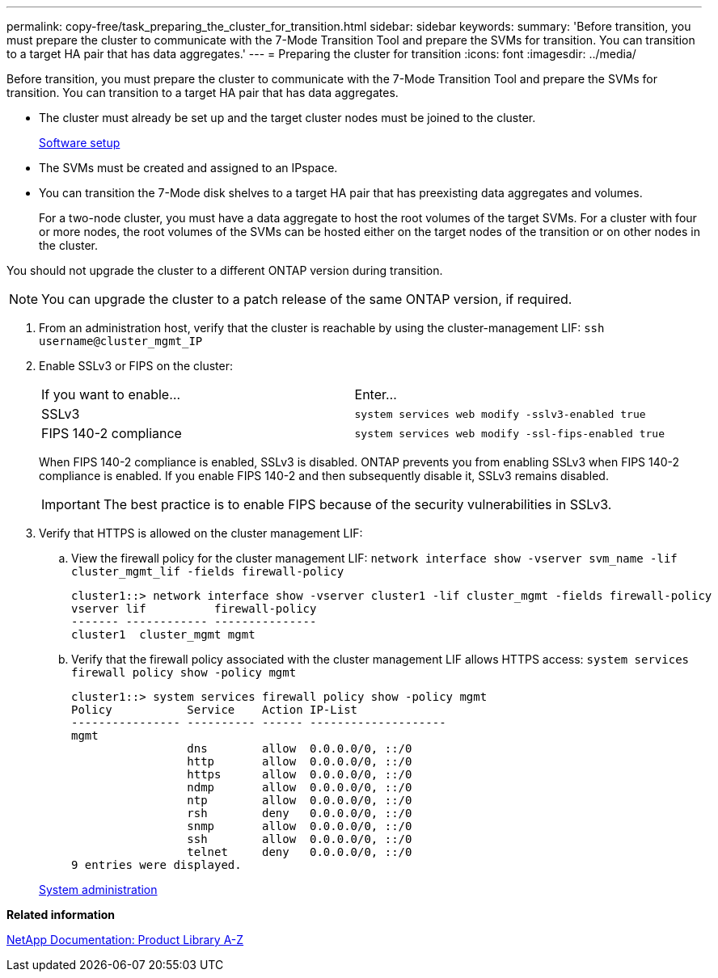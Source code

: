 ---
permalink: copy-free/task_preparing_the_cluster_for_transition.html
sidebar: sidebar
keywords: 
summary: 'Before transition, you must prepare the cluster to communicate with the 7-Mode Transition Tool and prepare the SVMs for transition. You can transition to a target HA pair that has data aggregates.'
---
= Preparing the cluster for transition
:icons: font
:imagesdir: ../media/

[.lead]
Before transition, you must prepare the cluster to communicate with the 7-Mode Transition Tool and prepare the SVMs for transition. You can transition to a target HA pair that has data aggregates.

* The cluster must already be set up and the target cluster nodes must be joined to the cluster.
+
https://docs.netapp.com/ontap-9/topic/com.netapp.doc.dot-cm-ssg/home.html[Software setup]

* The SVMs must be created and assigned to an IPspace.
* You can transition the 7-Mode disk shelves to a target HA pair that has preexisting data aggregates and volumes.
+
For a two-node cluster, you must have a data aggregate to host the root volumes of the target SVMs. For a cluster with four or more nodes, the root volumes of the SVMs can be hosted either on the target nodes of the transition or on other nodes in the cluster.

You should not upgrade the cluster to a different ONTAP version during transition.

NOTE: You can upgrade the cluster to a patch release of the same ONTAP version, if required.

. From an administration host, verify that the cluster is reachable by using the cluster-management LIF: `ssh username@cluster_mgmt_IP`
. Enable SSLv3 or FIPS on the cluster:
+
|===
| If you want to enable...| Enter...
a|
SSLv3
a|
`system services web modify -sslv3-enabled true`
a|
FIPS 140-2 compliance
a|
`system services web modify -ssl-fips-enabled true`
|===
When FIPS 140-2 compliance is enabled, SSLv3 is disabled. ONTAP prevents you from enabling SSLv3 when FIPS 140-2 compliance is enabled. If you enable FIPS 140-2 and then subsequently disable it, SSLv3 remains disabled.
+
IMPORTANT: The best practice is to enable FIPS because of the security vulnerabilities in SSLv3.

. Verify that HTTPS is allowed on the cluster management LIF:
 .. View the firewall policy for the cluster management LIF: `network interface show -vserver svm_name -lif cluster_mgmt_lif -fields firewall-policy`
+
----
cluster1::> network interface show -vserver cluster1 -lif cluster_mgmt -fields firewall-policy
vserver lif          firewall-policy
------- ------------ ---------------
cluster1  cluster_mgmt mgmt
----

 .. Verify that the firewall policy associated with the cluster management LIF allows HTTPS access: `system services firewall policy show -policy mgmt`
+
----
cluster1::> system services firewall policy show -policy mgmt
Policy           Service    Action IP-List
---------------- ---------- ------ --------------------
mgmt
                 dns        allow  0.0.0.0/0, ::/0
                 http       allow  0.0.0.0/0, ::/0
                 https      allow  0.0.0.0/0, ::/0
                 ndmp       allow  0.0.0.0/0, ::/0
                 ntp        allow  0.0.0.0/0, ::/0
                 rsh        deny   0.0.0.0/0, ::/0
                 snmp       allow  0.0.0.0/0, ::/0
                 ssh        allow  0.0.0.0/0, ::/0
                 telnet     deny   0.0.0.0/0, ::/0
9 entries were displayed.
----

+
https://docs.netapp.com/ontap-9/topic/com.netapp.doc.dot-cm-sag/home.html[System administration]

*Related information*

https://mysupport.netapp.com/site/docs-and-kb[NetApp Documentation: Product Library A-Z]
